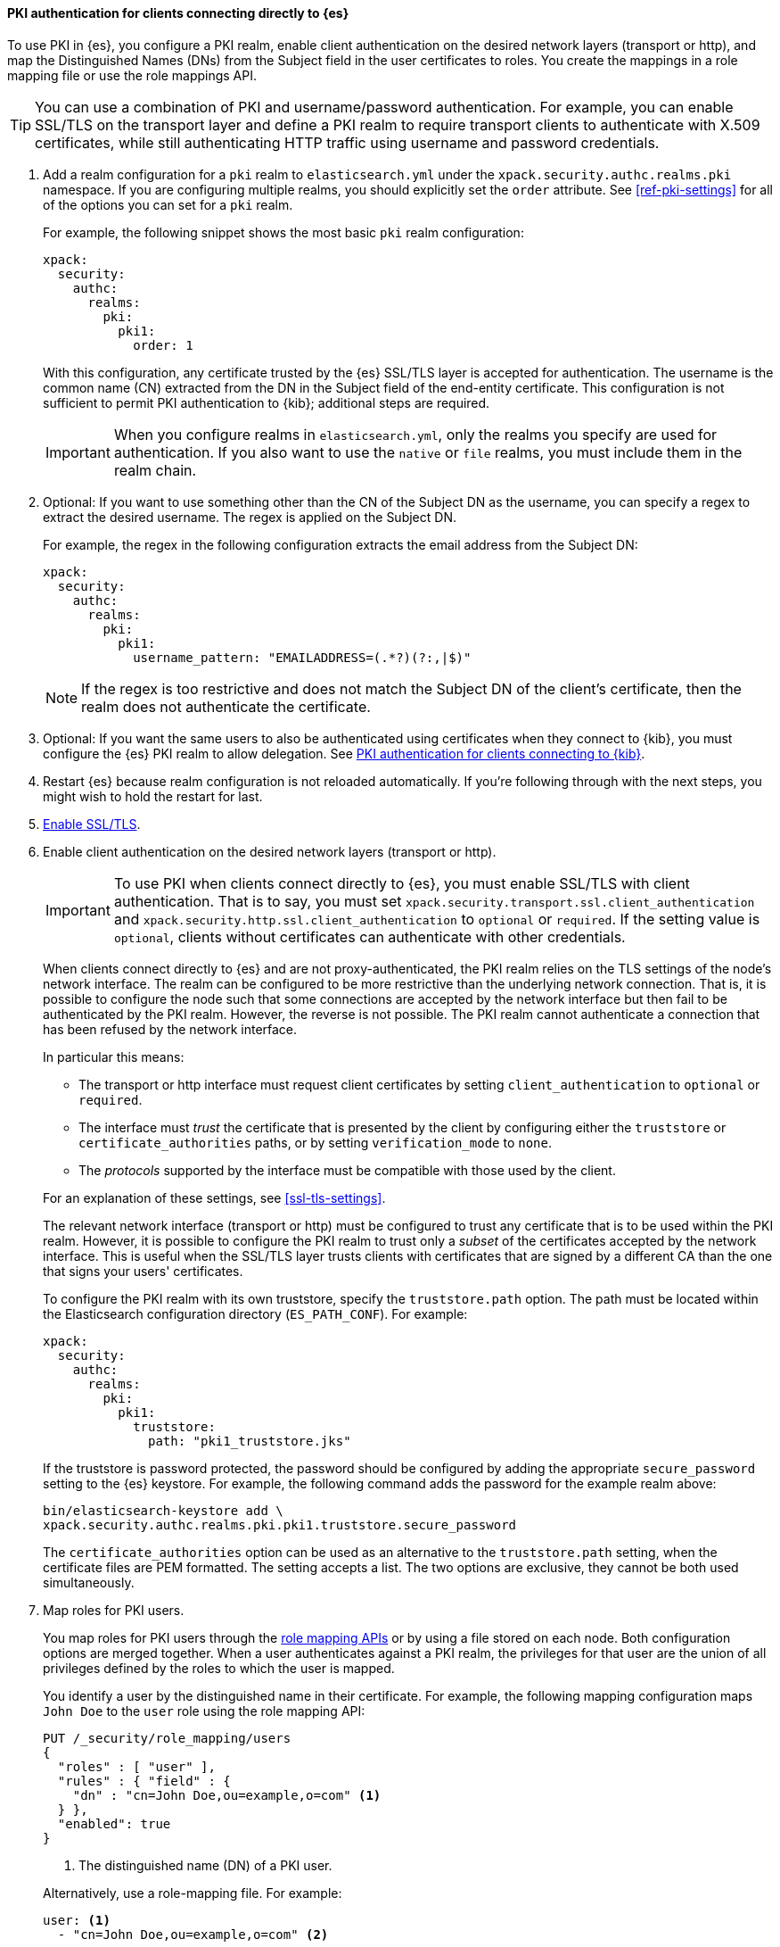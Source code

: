 [[pki-realm-for-direct-clients]]
==== PKI authentication for clients connecting directly to {es}

To use PKI in {es}, you configure a PKI realm, enable client authentication on
the desired network layers (transport or http), and map the Distinguished Names
(DNs) from the Subject field in the user certificates to roles. You create the
mappings in a role mapping file or use the role mappings API.

TIP: You can use a combination of PKI and username/password authentication. For
example, you can enable SSL/TLS on the transport layer and define a PKI realm to
require transport clients to authenticate with X.509 certificates, while still
authenticating HTTP traffic using username and password credentials.

. Add a realm configuration for a `pki` realm to `elasticsearch.yml` under the
`xpack.security.authc.realms.pki` namespace. If you are configuring multiple
realms, you should explicitly set the `order` attribute. See
<<ref-pki-settings>> for all of the options you can set for a `pki` realm.
+
--
For example, the following snippet shows the most basic `pki` realm configuration:

[source, yaml]
------------------------------------------------------------
xpack:
  security:
    authc:
      realms:
        pki:
          pki1:
            order: 1
------------------------------------------------------------

With this configuration, any certificate trusted by the {es} SSL/TLS layer is
accepted for authentication. The username is the common name (CN) extracted
from the DN in the Subject field of the end-entity certificate. This
configuration is not sufficient to permit PKI authentication to {kib};
additional steps are required.

IMPORTANT: When you configure realms in `elasticsearch.yml`, only the
realms you specify are used for authentication. If you also want to use the
`native` or `file` realms, you must include them in the realm chain.

--

. Optional: If you want to use something other than the CN of the Subject DN as
the username, you can specify a regex to extract the desired username. The regex
is applied on the Subject DN.
+
--
For example, the regex in the following
configuration extracts the email address from the Subject DN:

[source, yaml]
------------------------------------------------------------
xpack:
  security:
    authc:
      realms:
        pki:
          pki1:
            username_pattern: "EMAILADDRESS=(.*?)(?:,|$)"
------------------------------------------------------------

NOTE: If the regex is too restrictive and does not match the Subject DN of the
client's certificate, then the realm does not authenticate the certificate.

--

. Optional: If you want the same users to also be authenticated using
certificates when they connect to {kib}, you must configure the {es} PKI realm
to allow delegation. See <<pki-realm-for-proxied-clients>>.

. Restart {es} because realm configuration is not reloaded automatically. If
you're following through with the next steps, you might wish to hold the
restart for last.

. <<encrypt-internode-communication,Enable SSL/TLS>>.

. Enable client authentication on the desired network layers (transport or http).
+
--
IMPORTANT: To use PKI when clients connect directly to {es}, you must enable
SSL/TLS with client authentication. That is to say, you must set   `xpack.security.transport.ssl.client_authentication` and
`xpack.security.http.ssl.client_authentication` to `optional` or `required`. If
the setting value is `optional`, clients without certificates can authenticate
with other credentials.

When clients connect directly to {es} and are not proxy-authenticated, the PKI
realm relies on the TLS settings of the node's network interface. The realm can
be configured to be more restrictive than the underlying network connection.
That is, it is possible to configure the node such that some connections
are accepted by the network interface but then fail to be authenticated by the
PKI realm. However, the reverse is not possible. The PKI realm cannot
authenticate a connection that has been refused by the network interface.

In particular this means:

* The transport or http interface must request client certificates by setting
  `client_authentication` to `optional` or `required`.
* The interface must _trust_ the certificate that is presented by the client
  by configuring either the `truststore` or `certificate_authorities` paths,
  or by setting `verification_mode` to `none`.
* The _protocols_ supported by the interface must be compatible with those
  used by the client.

For an explanation of these settings, see <<ssl-tls-settings>>.

The relevant network interface (transport or http) must be configured to trust
any certificate that is to be used within the PKI realm. However, it is possible
to configure the PKI realm to trust only a _subset_ of the certificates accepted
by the network interface. This is useful when the SSL/TLS layer trusts clients
with certificates that are signed by a different CA than the one that signs your
users' certificates.

To configure the PKI realm with its own truststore, specify the
`truststore.path` option. The path must be located within the Elasticsearch
configuration directory (`ES_PATH_CONF`). For example:

[source, yaml]
------------------------------------------------------------
xpack:
  security:
    authc:
      realms:
        pki:
          pki1:
            truststore:
              path: "pki1_truststore.jks"
------------------------------------------------------------

If the truststore is password protected, the password should be configured by
adding the appropriate `secure_password` setting to the {es} keystore. For
example, the following command adds the password for the example realm above:

[source, shell]
------------------------------------------------------------
bin/elasticsearch-keystore add \
xpack.security.authc.realms.pki.pki1.truststore.secure_password
------------------------------------------------------------

The `certificate_authorities` option can be used as an alternative to the
`truststore.path` setting, when the certificate files are PEM formatted. The
setting accepts a list. The two options are exclusive, they cannot be both used
simultaneously.
--

. Map roles for PKI users.
+
--
You map roles for PKI users through the
<<security-role-mapping-apis,role mapping APIs>> or by using a file stored on
each node. Both configuration options are merged together. When a user
authenticates against a PKI realm, the privileges for that user are the union of
all privileges defined by the roles to which the user is mapped.

You identify a user by the distinguished name in their certificate.
For example, the following mapping configuration maps `John Doe` to the
`user` role using the role mapping API:

[source,console]
--------------------------------------------------
PUT /_security/role_mapping/users
{
  "roles" : [ "user" ],
  "rules" : { "field" : {
    "dn" : "cn=John Doe,ou=example,o=com" <1>
  } },
  "enabled": true
}
--------------------------------------------------

<1> The distinguished name (DN) of a PKI user.

Alternatively, use a role-mapping file. For example:

[source, yaml]
------------------------------------------------------------
user: <1>
  - "cn=John Doe,ou=example,o=com" <2>
------------------------------------------------------------
<1> The name of a role.
<2> The distinguished name (DN) of a PKI user.

The file's path defaults to `ES_PATH_CONF/role_mapping.yml`. You can specify a
different path (which must be within `ES_PATH_CONF`) by using the
`files.role_mapping` realm setting (e.g.
`xpack.security.authc.realms.pki.pki1.files.role_mapping`).

The distinguished name for a PKI user follows X.500 naming conventions which
place the most specific fields (like `cn` or `uid`) at the beginning of the
name and the most general fields (like `o` or `dc`) at the end of the name.
Some tools, such as _openssl_, may print out the subject name in a different
format.

One way that you can determine the correct DN for a certificate is to use the
<<security-api-authenticate,authenticate API>> (use the relevant PKI
certificate as the means of authentication) and inspect the metadata field in
the result. The user's distinguished name will be populated under the `pki_dn`
key. You can also use the authenticate API to validate your role mapping.

For more information, see <<mapping-roles>>.

NOTE: The PKI realm supports <<authorization_realms,authorization realms>> as an
alternative to role mapping.

--

[[pki-realm-for-proxied-clients]]
==== PKI authentication for clients connecting to {kib}

By default, the PKI realm relies on the node's network interface to perform the
SSL/TLS handshake and extract the client certificate. This behaviour requires
that clients connect directly to {es} so that their SSL connection is terminated
by the {es} node. If SSL/TLS authentication is to be performed by {kib}, the
PKI realm must be configured to permit delegation.

Specifically, when clients presenting X.509 certificates connect to {kib},
{kib} performs the SSL/TLS authentication. {kib} then forwards the client's
certificate chain (by calling an {es} API) to have them further validated by
the PKI realms that have been configured for delegation.

To permit authentication delegation for a specific {es} PKI realm, start by
configuring the realm for the usual case, as detailed in the
<<pki-realm-for-direct-clients>> section. In this scenario, when you enable TLS,
it is mandatory that you <<encrypt-http-communication,encrypt HTTP client communications>>.

You must also explicitly configure a `truststore` (or, equivalently
`certificate_authorities`) even though it is the same trust configuration that
you have configured on the network layer. The
`xpack.security.authc.token.enabled` and `delegation.enabled` settings must also
be `true`. For example:

[source, yaml]
------------------------------------------------------------
xpack:
  security:
    authc:
      token.enabled: true
      realms:
        pki:
          pki1:
            order: 1
            delegation.enabled: true
            truststore:
              path: "pki1_truststore.jks"
------------------------------------------------------------

After you restart {es}, this realm can validate delegated PKI authentication.
You must then
{kibana-ref}/kibana-authentication.html#pki-authentication[configure {kib} to allow PKI certificate authentication].

A PKI realm with `delegation.enabled` still works unchanged for clients
connecting directly to {es}. Directly authenticated users and users that are PKI
authenticated by delegation to {kib} both follow the same
<<mapping-roles,role mapping rules>> or
<<authorization_realms,authorization realms configurations>>.

If you use the <<security-role-mapping-apis,role mapping APIs>>, however, you
can distinguish between users that are authenticated by delegation and users
that are authenticated directly. The former have the extra fields
`pki_delegated_by_user` and `pki_delegated_by_realm` in the user's metadata. In
the common setup, where authentication is delegated to {kib}, the values of
these fields are `kibana` and `reserved`, respectively. For example, the
following role mapping rule assigns the `role_for_pki1_direct` role to all users
that have been authenticated directly by the `pki1` realm, by connecting to {es}
instead of going through {kib}:

[source,console]
--------------------------------------------------
PUT /_security/role_mapping/direct_pki_only
{
  "roles" : [ "role_for_pki1_direct" ],
  "rules" : {
    "all": [
      {
        "field": {"realm.name": "pki1"}
      },
      {
        "field": {
          "metadata.pki_delegated_by_user": null <1>
        }
      }
    ]
  },
  "enabled": true
}
--------------------------------------------------

<1> If this metadata field is set (that is to say, it is *not* `null`), the user
has been authenticated in the delegation scenario.
